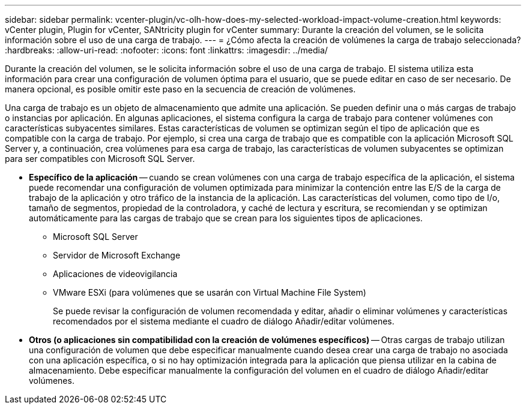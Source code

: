 ---
sidebar: sidebar 
permalink: vcenter-plugin/vc-olh-how-does-my-selected-workload-impact-volume-creation.html 
keywords: vCenter plugin, Plugin for vCenter, SANtricity plugin for vCenter 
summary: Durante la creación del volumen, se le solicita información sobre el uso de una carga de trabajo. 
---
= ¿Cómo afecta la creación de volúmenes la carga de trabajo seleccionada?
:hardbreaks:
:allow-uri-read: 
:nofooter: 
:icons: font
:linkattrs: 
:imagesdir: ../media/


[role="lead"]
Durante la creación del volumen, se le solicita información sobre el uso de una carga de trabajo. El sistema utiliza esta información para crear una configuración de volumen óptima para el usuario, que se puede editar en caso de ser necesario. De manera opcional, es posible omitir este paso en la secuencia de creación de volúmenes.

Una carga de trabajo es un objeto de almacenamiento que admite una aplicación. Se pueden definir una o más cargas de trabajo o instancias por aplicación. En algunas aplicaciones, el sistema configura la carga de trabajo para contener volúmenes con características subyacentes similares. Estas características de volumen se optimizan según el tipo de aplicación que es compatible con la carga de trabajo. Por ejemplo, si crea una carga de trabajo que es compatible con la aplicación Microsoft SQL Server y, a continuación, crea volúmenes para esa carga de trabajo, las características de volumen subyacentes se optimizan para ser compatibles con Microsoft SQL Server.

* *Específico de la aplicación* -- cuando se crean volúmenes con una carga de trabajo específica de la aplicación, el sistema puede recomendar una configuración de volumen optimizada para minimizar la contención entre las E/S de la carga de trabajo de la aplicación y otro tráfico de la instancia de la aplicación. Las características del volumen, como tipo de I/o, tamaño de segmentos, propiedad de la controladora, y caché de lectura y escritura, se recomiendan y se optimizan automáticamente para las cargas de trabajo que se crean para los siguientes tipos de aplicaciones.
+
** Microsoft SQL Server
** Servidor de Microsoft Exchange
** Aplicaciones de videovigilancia
** VMware ESXi (para volúmenes que se usarán con Virtual Machine File System)
+
Se puede revisar la configuración de volumen recomendada y editar, añadir o eliminar volúmenes y características recomendados por el sistema mediante el cuadro de diálogo Añadir/editar volúmenes.



* *Otros (o aplicaciones sin compatibilidad con la creación de volúmenes específicos)* -- Otras cargas de trabajo utilizan una configuración de volumen que debe especificar manualmente cuando desea crear una carga de trabajo no asociada con una aplicación específica, o si no hay optimización integrada para la aplicación que piensa utilizar en la cabina de almacenamiento. Debe especificar manualmente la configuración del volumen en el cuadro de diálogo Añadir/editar volúmenes.

